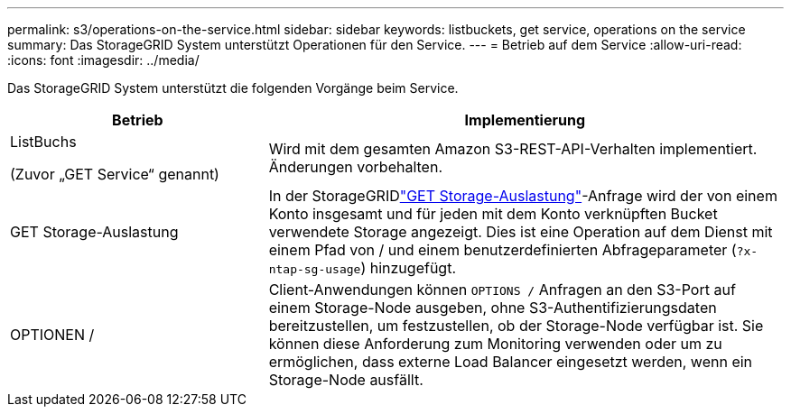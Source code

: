 ---
permalink: s3/operations-on-the-service.html 
sidebar: sidebar 
keywords: listbuckets, get service, operations on the service 
summary: Das StorageGRID System unterstützt Operationen für den Service. 
---
= Betrieb auf dem Service
:allow-uri-read: 
:icons: font
:imagesdir: ../media/


[role="lead"]
Das StorageGRID System unterstützt die folgenden Vorgänge beim Service.

[cols="1a,2a"]
|===
| Betrieb | Implementierung 


 a| 
ListBuchs

(Zuvor „GET Service“ genannt)
 a| 
Wird mit dem gesamten Amazon S3-REST-API-Verhalten implementiert. Änderungen vorbehalten.



 a| 
GET Storage-Auslastung
 a| 
In der StorageGRIDlink:get-storage-usage-request.html["GET Storage-Auslastung"]-Anfrage wird der von einem Konto insgesamt und für jeden mit dem Konto verknüpften Bucket verwendete Storage angezeigt. Dies ist eine Operation auf dem Dienst mit einem Pfad von / und einem benutzerdefinierten Abfrageparameter (`?x-ntap-sg-usage`) hinzugefügt.



 a| 
OPTIONEN /
 a| 
Client-Anwendungen können `OPTIONS /` Anfragen an den S3-Port auf einem Storage-Node ausgeben, ohne S3-Authentifizierungsdaten bereitzustellen, um festzustellen, ob der Storage-Node verfügbar ist. Sie können diese Anforderung zum Monitoring verwenden oder um zu ermöglichen, dass externe Load Balancer eingesetzt werden, wenn ein Storage-Node ausfällt.

|===